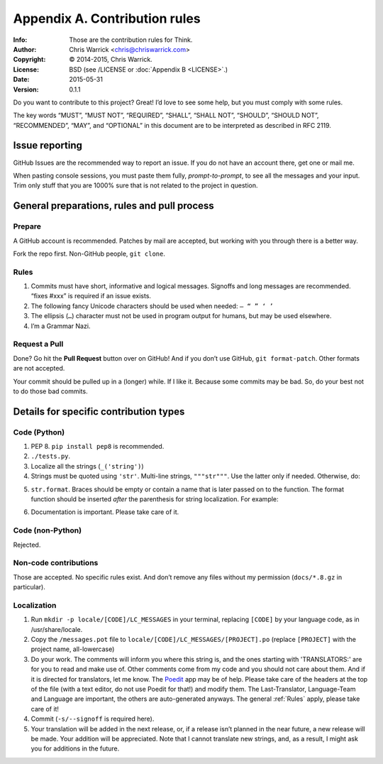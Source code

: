 ==============================
Appendix A. Contribution rules
==============================
:Info: Those are the contribution rules for Think.
:Author: Chris Warrick <chris@chriswarrick.com>
:Copyright: © 2014-2015, Chris Warrick.
:License: BSD (see /LICENSE or :doc:`Appendix B <LICENSE>`.)
:Date: 2015-05-31
:Version: 0.1.1

.. index:: contributing

Do you want to contribute to this project?  Great!  I’d love to see some help,
but you must comply with some rules.

The key words “MUST”, “MUST NOT”, “REQUIRED”, “SHALL”, “SHALL
NOT”, “SHOULD”, “SHOULD NOT”, “RECOMMENDED”,  “MAY”, and
“OPTIONAL” in this document are to be interpreted as described in
RFC 2119.

---------------
Issue reporting
---------------

.. index:: issues

GitHub Issues are the recommended way to report an issue.  If you do not have an
account there, get one or mail me.

When pasting console sessions, you must paste them fully,
*prompt-to-prompt*, to see all the messages and your input.
Trim only stuff that you are 1000% sure that is not related
to the project in question.

--------------------------------------------
General preparations, rules and pull process
--------------------------------------------

Prepare
=======

A GitHub account is recommended.  Patches by mail are accepted, but working
with you through there is a better way.

Fork the repo first.  Non-GitHub people, ``git clone``.

.. _Rules:

Rules
=====

1. Commits must have short, informative and logical messages.  Signoffs and
   long messages are recommended.  “fixes #xxx” is required if an issue
   exists.
2. The following fancy Unicode characters should be used when
   needed: ``— “ ” ‘ ’``
3. The ellipsis (``…``) character must not be used in program output for
   humans, but may be used elsewhere.
4. I’m a Grammar Nazi.

Request a Pull
==============

Done?  Go hit the **Pull Request** button over on GitHub!  And if you don’t
use GitHub, ``git format-patch``.  Other formats are not accepted.

Your commit should be pulled up in a (longer) while.  If I like it.  Because
some commits may be bad.  So, do your best not to do those bad commits.

---------------------------------------
Details for specific contribution types
---------------------------------------

Code (Python)
=============

1. PEP 8.  ``pip install pep8`` is recommended.
2. ``./tests.py``.
3. Localize all the strings (``_('string')``)
4. Strings must be quoted using ``'str'``.  Multi-line strings, ``"""str"""``.
   Use the latter only if needed.  Otherwise, do:

.. code-block:: python
   :linenos:

   string = ('A very, very, very long string '
             'that’s broken up into multiple lines.')

   string = _('A very, very, very log string '
              'that’s broken up into multiple lines '
              'and that is localized through gettext.'))

5. ``str.format``.  Braces should be empty or contain a name that is later
   passed on to the function.  The format function should be inserted *after*
   the parenthesis for string localization.  For example:

.. code-block:: python
   :linenos:

   string = _('{} is awesome').format('PKGBUILDer')
   string = _('{sth} is awesome').format(sth='PKGBUILDer')

6. Documentation is important.  Please take care of it.

Code (non-Python)
=================

Rejected.

Non-code contributions
======================

Those are accepted.  No specific rules exist.  And don’t remove any files
without my permission (``docs/*.8.gz`` in particular).

Localization
============

.. index:: locale

1. Run ``mkdir -p locale/[CODE]/LC_MESSAGES`` in your terminal, replacing
   ``[CODE]`` by your language code, as in /usr/share/locale.
2. Copy the ``/messages.pot`` file to
   ``locale/[CODE]/LC_MESSAGES/[PROJECT].po`` (replace ``[PROJECT]`` with the
   project name, all-lowercase)
3. Do your work.  The comments will inform you where this string is, and the
   ones starting with 'TRANSLATORS:' are for you to read and make use of.
   Other comments come from my code and you should not care about them.  And
   if it is directed for translators, let me know.  The Poedit_ app may be
   of help.  Please take care of the headers at the top of the file (with a
   text editor, do not use Poedit for that!)  and modify them.  The
   Last-Translator, Language-Team and Language are important, the others are
   auto-generated anyways.  The general :ref:`Rules` apply, please take care
   of it!
4. Commit (``-s/--signoff`` is required here).
5. Your translation will be added in the next release, or, if a release isn’t
   planned in the near future, a new release will be made.  Your addition will
   be appreciated.  Note that I cannot translate new strings, and, as a result,
   I might ask you for additions in the future.

.. _Poedit: http://www.poedit.net/
